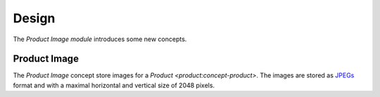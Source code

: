 ******
Design
******

The *Product Image module* introduces some new concepts.

.. _model-product.image:

Product Image
=============

The *Product Image* concept store images for a `Product
<product:concept-product>`.
The images are stored as `JPEGs <https://en.wikipedia.org/wiki/JPEG>`_ format
and with a maximal horizontal and vertical size of 2048 pixels.
